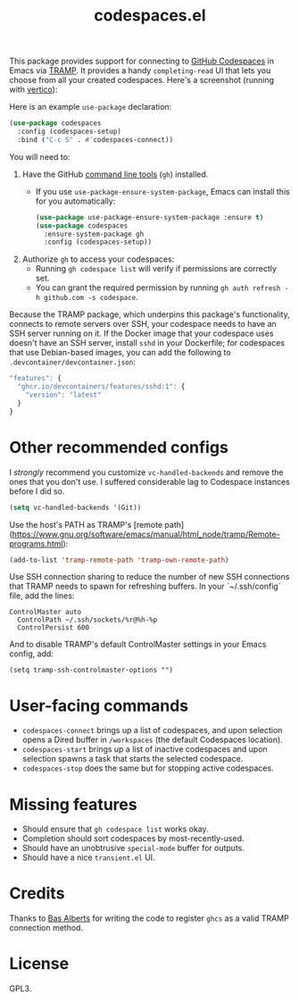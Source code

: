#+TITLE: codespaces.el

[[https://github.com/patrickt/codespaces.el/actions/workflows/check.yml][file:https://github.com/patrickt/codespaces.el/actions/workflows/check.yml/badge.svg]]
[[https://melpa.org/#/codespaces][file:https://melpa.org/packages/codespaces-badge.svg]]
[[https://raw.githubusercontent.com/patrickt/codespaces.el/main/LICENSE][file:https://img.shields.io/github/license/patrickt/codespaces.el.svg]]

This package provides support for connecting to [[https://github.com/features/codespaces][GitHub Codespaces]] in Emacs via [[https://www.gnu.org/software/tramp/][TRAMP]]. It provides a handy =completing-read= UI that lets you choose from all your created codespaces. Here's a screenshot (running with [[https://github.com/minad/vertico][vertico]]):

[[./screenshot.png]]

Here is an example =use-package= declaration:

#+begin_src emacs-lisp
(use-package codespaces
  :config (codespaces-setup)
  :bind ("C-c S" . #'codespaces-connect))
#+end_src

You will need to:

1. Have the GitHub [[https://cli.github.com][command line tools]] (=gh=) installed.
  * If you use =use-package-ensure-system-package=, Emacs can install this for you automatically:

  #+begin_src emacs-lisp
    (use-package use-package-ensure-system-package :ensure t)
    (use-package codespaces
      :ensure-system-package gh
      :config (codespaces-setup))
  #+end_src

2. Authorize =gh= to access your codespaces:
  * Running =gh codespace list= will verify if permissions are correctly set.
  * You can grant the required permission by running =gh auth refresh -h github.com -s codespace=.

Because the TRAMP package, which underpins this package's functionality, connects to remote servers over SSH, your codespace needs to have an SSH server running on it. If the Docker image that your codespace uses doesn't have an SSH server, install ~sshd~ in your Dockerfile; for codespaces that use Debian-based images, you can add the following to ~.devcontainer/devcontainer.json~:

#+begin_src javascript
  "features": {
    "ghcr.io/devcontainers/features/sshd:1": {
      "version": "latest"
    }
  }
#+end_src

* Other recommended configs

I /strongly/ recommend you customize ~vc-handled-backends~ and remove the ones that you don't use. I suffered considerable lag to Codespace instances before I did so.

#+begin_src emacs-lisp
  (setq vc-handled-backends '(Git))
#+end_src

Use the host's PATH as TRAMP's [remote path](https://www.gnu.org/software/emacs/manual/html_node/tramp/Remote-programs.html):

#+begin_src emacs-lisp
(add-to-list 'tramp-remote-path 'tramp-own-remote-path)
#+end_src

Use SSH connection sharing to reduce the number of new SSH connections that TRAMP needs to spawn for refreshing buffers. In your `~/.ssh/config` file, add the lines:

#+begin_src
  	ControlMaster auto
	  ControlPath ~/.ssh/sockets/%r@%h-%p
	  ControlPersist 600
#+end_src

And to disable TRAMP's default ControlMaster settings in your Emacs config, add:

#+begin_src
(setq tramp-ssh-controlmaster-options "")
#+end_src

* User-facing commands
- =codespaces-connect= brings up a list of codespaces, and upon selection opens a Dired buffer in =/workspaces= (the default Codespaces location).
- =codespaces-start= brings up a list of inactive codespaces and upon selection spawns a task that starts the selected codespace.
- =codespaces-stop= does the same but for stopping active codespaces.

* Missing features
- Should ensure that =gh codespace list= works okay.
- Completion should sort codespaces by most-recently-used.
- Should have an unobtrusive =special-mode= buffer for outputs.
- Should have a nice ~transient.el~ UI.

* Credits
Thanks to [[https://github.com/anticomputer][Bas Alberts]] for writing the code to register =ghcs= as a valid TRAMP connection method.

* License
GPL3.
